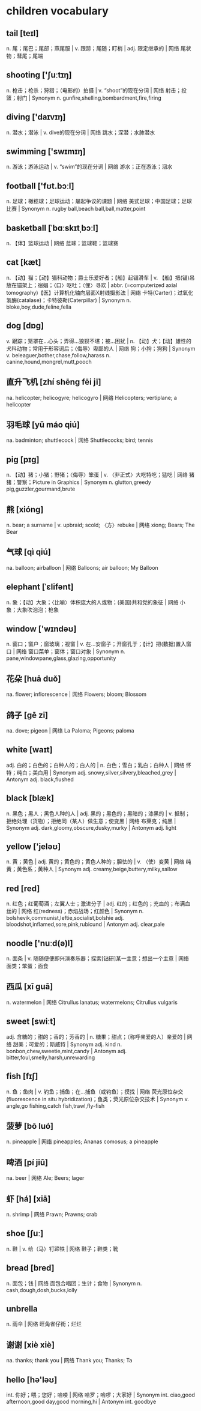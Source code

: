 * children vocabulary
** tail [teɪl]
n. 尾；尾巴；尾部；燕尾服 | v. 跟踪；尾随；盯梢 | adj. 限定继承的 | 网络 尾状物；彗尾；尾端
** shooting ['ʃuːtɪŋ]
n. 枪击；枪杀；狩猎；（电影的）拍摄 | v. “shoot”的现在分词 | 网络 射击；投篮；射门 | Synonym n. gunfire,shelling,bombardment,fire,firing
** diving ['daɪvɪŋ]
n. 潜水；潜泳 | v. dive的现在分词 | 网络 跳水；深潜；水肺潜水
** swimming ['swɪmɪŋ]
n. 游泳；游泳运动 | v. “swim”的现在分词 | 网络 游水；正在游泳；泅水
** football ['fʊt.bɔːl]
n. 足球；橄榄球；足球运动；屡起争议的课题 | 网络 美式足球；中国足球；足球比赛 | Synonym n. rugby ball,beach ball,ball,matter,point
** basketball [ˈbɑːskɪtˌbɔːl]
n. 【体】篮球运动 | 网络 蓝球；篮球鞋；篮球赛
** cat [kæt]
n. 【动】猫；【动】猫科动物；爵士乐爱好者；【船】起锚滑车 | v. 【船】把(锚)吊放在锚架上；宿娼；〈口〉呕吐；〈俚〉寻欢 | abbr. (=computerized axial tomography)【医】计算机化轴向层面X射线摄影法 | 网络 卡特(Carter)；过氧化氢酶(catalase)；卡特彼勒(Caterpillar) | Synonym n. bloke,boy,dude,feline,fella
** dog [dɒɡ]
v. 跟踪；笼罩在…心头；弄得…狼狈不堪；被…困扰 | n. 【动】犬；【动】雄性的犬科动物；常用于形容词后；〈侮辱〉卑鄙的人 | 网络 狗；小狗；狗狗 | Synonym v. beleaguer,bother,chase,follow,harass n. canine,hound,mongrel,mutt,pooch
** 直升飞机 [zhí shēng fēi jī]
na. helicopter; helicogyre; helicogyro | 网络 Helicopters; vertiplane; a helicopter
** 羽毛球 [yǔ máo qiú]
na. badminton; shuttlecock | 网络 Shuttlecocks; bird; tennis
** pig [pɪɡ]
n. 【动】猪；小猪；野猪；〈侮辱〉笨蛋 | v. 〈非正式〉大吃特吃；猛吃 | 网络 猪猪；警察；Picture in Graphics | Synonym n. glutton,greedy pig,guzzler,gourmand,brute
** 熊 [xióng]
n. bear; a surname | v. upbraid; scold; 〈方〉rebuke | 网络 xiong; Bears; The Bear
** 气球 [qì qiú]
na. balloon; airballoon | 网络 Balloons; air balloon; My Balloon
** elephant [ˈɛlifənt]
n. 象；【动】大象；〈比喻〉体积庞大的人或物；(美国)共和党的象征 | 网络 小象；大象吹泡泡；枪象
** window ['wɪndəʊ]
n. 窗口；窗户；窗玻璃；视窗 | v. 在…安窗子；开窗孔于；【计】把(数据)置入窗口 | 网络 窗口菜单；窗体；窗口对象 | Synonym n. pane,windowpane,glass,glazing,opportunity
** 花朵 [huā duǒ]
na. flower; inflorescence | 网络 Flowers; bloom; Blossom
** 鸽子 [gē zi]
na. dove; pigeon | 网络 La Paloma; Pigeons; paloma
** white [waɪt]
adj. 白的；白色的；白种人的；白人的 | n. 白色；雪白；乳白；白种人 | 网络 怀特；纯白；美白用 | Synonym adj. snowy,silver,silvery,bleached,grey | Antonym adj. black,flushed
** black [blæk]
n. 黑色；黑人；黑色人种的人 | adj. 黑的；黑色的；黑暗的；漆黑的 | v. 抵制；拒绝处理（货物）；拒绝同（某人）做生意；使变黑 | 网络 布莱克；纯黑 | Synonym adj. dark,gloomy,obscure,dusky,murky | Antonym adj. light
** yellow ['jeləʊ]
n. 黄；黄色 | adj. 黄的；黄色的；黄色人种的；胆怯的 | v. （使）变黄 | 网络 纯黄；黄色系；黄种人 | Synonym adj. creamy,beige,buttery,milky,sallow
** red [red]
n. 红色；红葡萄酒；左翼人士；激进分子 | adj. 红的；红色的；充血的；布满血丝的 | 网络 红(redness)；赤焰战场；红颜色 | Synonym n. bolshevik,communist,leftie,socialist,bolshie adj. bloodshot,inflamed,sore,pink,rubicund | Antonym adj. clear,pale
** noodle ['nuːd(ə)l]
n. 面条 | v. 随随便便即兴演奏乐器；探索[钻研]某一主意；想出一个主意 | 网络 面类；笨蛋；面食
** 西瓜 [xī guā]
n. watermelon | 网络 Citrullus lanatus; watermelons; Citrullus vulgaris
** sweet [swiːt]
adj. 含糖的；甜的；香的；芳香的 | n. 糖果；甜点；（称呼亲爱的人）亲爱的 | 网络 甜美；可爱的；斯威特 | Synonym adj. kind n. bonbon,chew,sweetie,mint,candy | Antonym adj. bitter,foul,smelly,harsh,unrewarding
** fish [fɪʃ]
n. 鱼；鱼肉 | v. 钓鱼；捕鱼；在…捕鱼（或钓鱼）；摸找 | 网络 荧光原位杂交(fluorescence in situ hybridization)；鱼类；荧光原位杂交技术 | Synonym v. angle,go fishing,catch fish,trawl,fly-fish
** 菠萝 [bō luó]
n. pineapple | 网络 pineapples; Ananas comosus; a pineapple
** 啤酒 [pí jiǔ]
na. beer | 网络 Ale; Beers; lager
** 虾 [há] [xiā]
n. shrimp | 网络 Prawn; Prawns; crab
** shoe [ʃuː]
n. 鞋 | v. 给（马）钉蹄铁 | 网络 鞋子；鞋类；靴
** bread [bred]
n. 面包；钱 | 网络 面包合唱团；生计；食物 | Synonym n. cash,dough,dosh,bucks,lolly
** unbrella
n. 雨伞 | 网络 旺角雀仔街；烂烂
** 谢谢 [xiè xiè]
na. thanks; thank you | 网络 Thank you; Thanks; Ta
** hello [hə'ləʊ]
int. 你好；喂；您好；哈喽 | 网络 哈罗；哈啰；大家好 | Synonym int. ciao,good afternoon,good day,good morning,hi | Antonym int. goodbye
